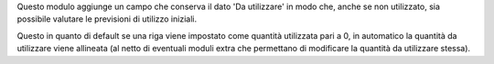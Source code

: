 Questo modulo aggiunge un campo che conserva il dato 'Da utilizzare' in modo che, anche se non utilizzato, sia possibile valutare le previsioni di utilizzo iniziali.

.. image:: ../static/description/da_utilizzare_previsto.png
    :alt: Da utilizzare previsto

Questo in quanto di default se una riga viene impostato come quantità utilizzata pari a 0, in automatico la quantità da utilizzare viene allineata (al netto di eventuali moduli extra che permettano di modificare la quantità da utilizzare stessa).
